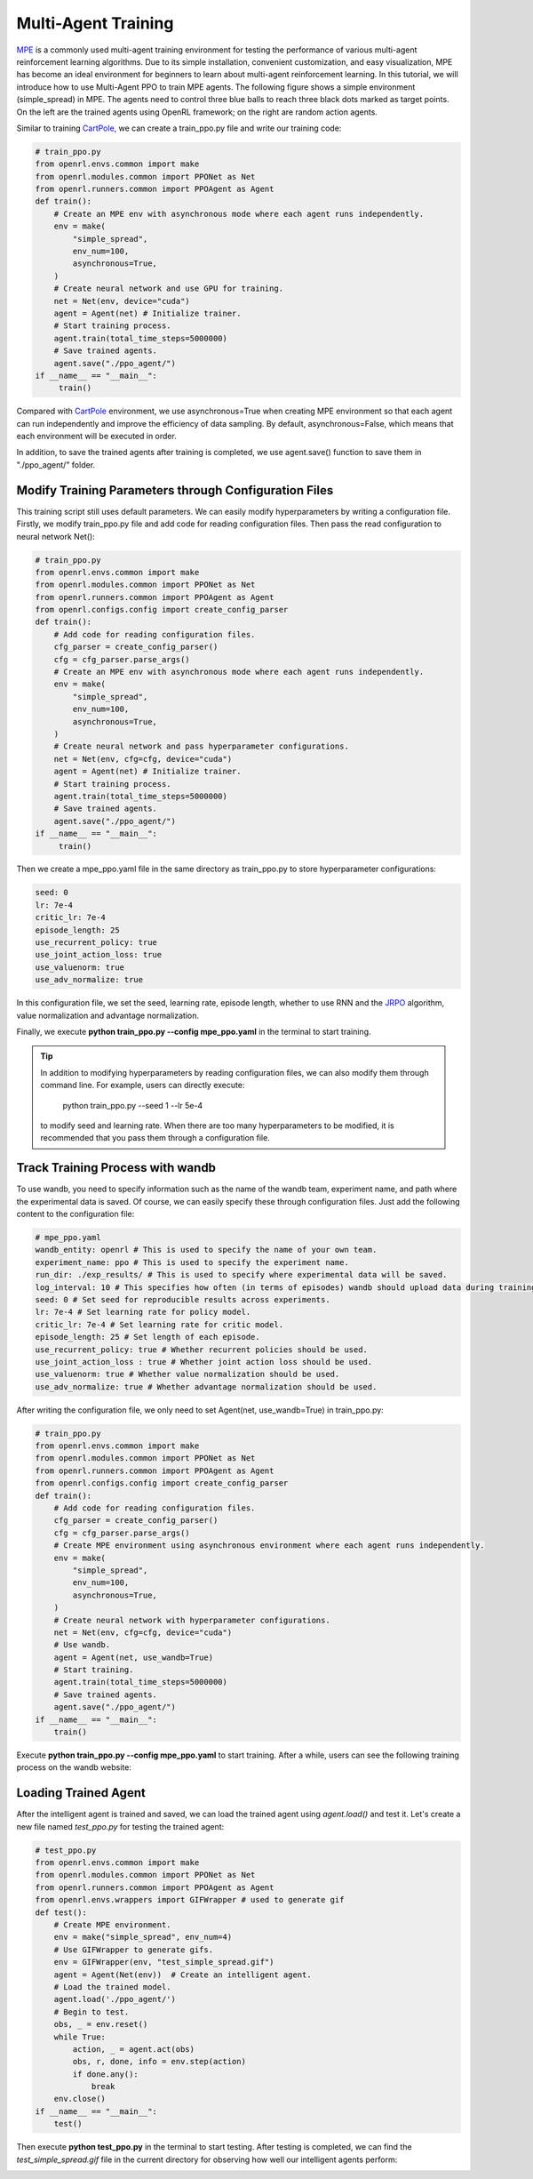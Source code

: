 Multi-Agent Training
=====================================================

`MPE <https://github.com/openai/multiagent-particle-envs>`_ is a commonly used multi-agent training environment for testing the performance of various multi-agent reinforcement learning algorithms.
Due to its simple installation, convenient customization, and easy visualization, MPE has become an ideal environment for beginners to learn about multi-agent reinforcement learning.
In this tutorial, we will introduce how to use Multi-Agent PPO to train MPE agents.
The following figure shows a simple environment (simple_spread) in MPE. The agents need to control three blue balls to reach three black dots marked as target points. 
On the left are the trained agents using OpenRL framework; on the right are random action agents.

.. image::
    images/simple_spread.gif
    :width: 1000
    :align: center

Similar to training `CartPole <./hello_world.html>`_, we can create a train_ppo.py file and write our training code:

.. code-block:: python

    # train_ppo.py
    from openrl.envs.common import make
    from openrl.modules.common import PPONet as Net
    from openrl.runners.common import PPOAgent as Agent
    def train():
        # Create an MPE env with asynchronous mode where each agent runs independently.
        env = make(
            "simple_spread",
            env_num=100,
            asynchronous=True,
        )
        # Create neural network and use GPU for training.
        net = Net(env, device="cuda")
        agent = Agent(net) # Initialize trainer.
        # Start training process.
        agent.train(total_time_steps=5000000)
        # Save trained agents.
        agent.save("./ppo_agent/")
    if __name__ == "__main__":
         train()

Compared with `CartPole <./hello_world.html>`_ environment, we use asynchronous=True when creating MPE environment so that each agent can run independently and improve the efficiency of data sampling.
By default, asynchronous=False, which means that each environment will be executed in order.

In addition, to save the trained agents after training is completed, we use agent.save() function to save them in "./ppo_agent/" folder.


Modify Training Parameters through Configuration Files
------------------------------------------------------

This training script still uses default parameters. We can easily modify hyperparameters by writing a configuration file.
Firstly, we modify train_ppo.py file and add code for reading configuration files. Then pass the read configuration to neural network Net():

.. code-block:: python

    # train_ppo.py
    from openrl.envs.common import make
    from openrl.modules.common import PPONet as Net
    from openrl.runners.common import PPOAgent as Agent
    from openrl.configs.config import create_config_parser
    def train():
        # Add code for reading configuration files.
        cfg_parser = create_config_parser()
        cfg = cfg_parser.parse_args()
        # Create an MPE env with asynchronous mode where each agent runs independently.
        env = make(
            "simple_spread",
            env_num=100,
            asynchronous=True,
        )
        # Create neural network and pass hyperparameter configurations.
        net = Net(env, cfg=cfg, device="cuda")
        agent = Agent(net) # Initialize trainer.
        # Start training process.
        agent.train(total_time_steps=5000000)
        # Save trained agents.
        agent.save("./ppo_agent/")
    if __name__ == "__main__":
         train()

Then we create a mpe_ppo.yaml file in the same directory as train_ppo.py to store hyperparameter configurations:

.. code-block:: yaml

     seed: 0 
     lr: 7e-4 
     critic_lr: 7e-4 
     episode_length: 25 
     use_recurrent_policy: true
     use_joint_action_loss: true
     use_valuenorm: true
     use_adv_normalize: true

In this configuration file, we set the seed, learning rate, episode length, whether to use RNN and the `JRPO <https://arxiv.org/abs/2302.07515>`_ algorithm,
value normalization and advantage normalization.

Finally, we execute **python train_ppo.py \--config mpe_ppo.yaml** in the terminal to start training.

.. tip::

    In addition to modifying hyperparameters by reading configuration files, we can also modify them through command line.
    For example, users can directly execute:
        python train_ppo.py \--seed 1 \--lr 5e-4
    to modify seed and learning rate. When there are too many hyperparameters to be modified,
    it is recommended that you pass them through a configuration file.


Track Training Process with wandb
-------

To use wandb, you need to specify information such as the name of the wandb team, experiment name, and path where the experimental data is saved.
Of course, we can easily specify these through configuration files.
Just add the following content to the configuration file:

.. code-block:: yaml

    # mpe_ppo.yaml
    wandb_entity: openrl # This is used to specify the name of your own team.
    experiment_name: ppo # This is used to specify the experiment name.
    run_dir: ./exp_results/ # This is used to specify where experimental data will be saved.
    log_interval: 10 # This specifies how often (in terms of episodes) wandb should upload data during training.
    seed: 0 # Set seed for reproducible results across experiments.
    lr: 7e-4 # Set learning rate for policy model.
    critic_lr: 7e-4 # Set learning rate for critic model.
    episode_length: 25 # Set length of each episode.
    use_recurrent_policy: true # Whether recurrent policies should be used.
    use_joint_action_loss : true # Whether joint action loss should be used.
    use_valuenorm: true # Whether value normalization should be used.
    use_adv_normalize: true # Whether advantage normalization should be used.

After writing the configuration file, we only need to set Agent(net, use_wandb=True) in train_ppo.py:

.. code-block:: python

    # train_ppo.py
    from openrl.envs.common import make
    from openrl.modules.common import PPONet as Net
    from openrl.runners.common import PPOAgent as Agent
    from openrl.configs.config import create_config_parser
    def train():
        # Add code for reading configuration files.
        cfg_parser = create_config_parser()
        cfg = cfg_parser.parse_args()
        # Create MPE environment using asynchronous environment where each agent runs independently.
        env = make(
            "simple_spread",
            env_num=100,
            asynchronous=True,
        )
        # Create neural network with hyperparameter configurations.
        net = Net(env, cfg=cfg, device="cuda")
        # Use wandb.
        agent = Agent(net, use_wandb=True)
        # Start training.
        agent.train(total_time_steps=5000000)
        # Save trained agents.
        agent.save("./ppo_agent/")
    if __name__ == "__main__":
        train()

Execute **python train_ppo.py \--config mpe_ppo.yaml** to start training.
After a while, users can see the following training process on the wandb website:

.. image::
    images/simple_spread_wandb.png
    :width: 1000
    :align: center

Loading Trained Agent
-------

After the intelligent agent is trained and saved, we can load the trained agent using `agent.load()` and test it.
Let's create a new file named `test_ppo.py` for testing the trained agent:

.. code-block:: python

    # test_ppo.py
    from openrl.envs.common import make
    from openrl.modules.common import PPONet as Net
    from openrl.runners.common import PPOAgent as Agent
    from openrl.envs.wrappers import GIFWrapper # used to generate gif
    def test():
        # Create MPE environment.
        env = make("simple_spread", env_num=4)
        # Use GIFWrapper to generate gifs.
        env = GIFWrapper(env, "test_simple_spread.gif")
        agent = Agent(Net(env))  # Create an intelligent agent.
        # Load the trained model.
        agent.load('./ppo_agent/')
        # Begin to test.
        obs, _ = env.reset()
        while True:
            action, _ = agent.act(obs)
            obs, r, done, info = env.step(action)
            if done.any():
                break
        env.close()
    if __name__ == "__main__":
        test()

Then execute **python test_ppo.py** in the terminal to start testing. After testing is completed,
we can find the `test_simple_spread.gif` file in the current directory for observing how well our intelligent agents perform:

.. image::
   images/test_simple_spread.gif
   :width: 1000
   :align: center